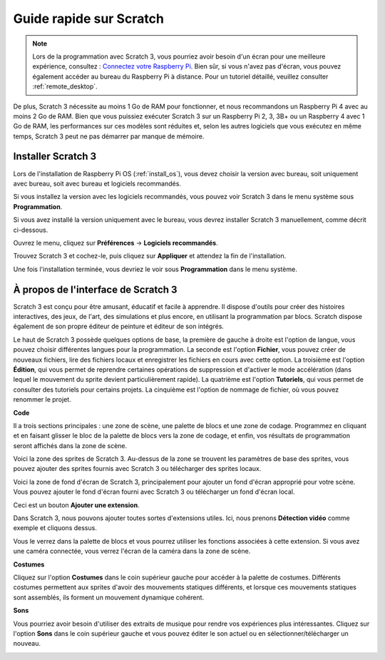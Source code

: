 .. _quick_guide_on_scratch:

Guide rapide sur Scratch
=============================

.. note::

    Lors de la programmation avec Scratch 3, vous pourriez avoir besoin d'un écran pour une meilleure expérience, consultez : `Connectez votre Raspberry Pi <https://projects.raspberrypi.org/en/projects/raspberry-pi-setting-up/3>`_. Bien sûr, si vous n'avez pas d'écran, vous pouvez également accéder au bureau du Raspberry Pi à distance. Pour un tutoriel détaillé, veuillez consulter :ref:`remote_desktop`.

De plus, Scratch 3 nécessite au moins 1 Go de RAM pour fonctionner, et nous recommandons un Raspberry Pi 4 avec au moins 2 Go de RAM. Bien que vous puissiez exécuter Scratch 3 sur un Raspberry Pi 2, 3, 3B+ ou un Raspberry 4 avec 1 Go de RAM, les performances sur ces modèles sont réduites et, selon les autres logiciels que vous exécutez en même temps, Scratch 3 peut ne pas démarrer par manque de mémoire.

Installer Scratch 3
-----------------------
Lors de l'installation de Raspberry Pi OS (:ref:`install_os`), vous devez choisir la version avec bureau, soit uniquement avec bureau, soit avec bureau et logiciels recommandés.

Si vous installez la version avec les logiciels recommandés, vous pouvez voir Scratch 3 dans le menu système sous **Programmation**.

Si vous avez installé la version uniquement avec le bureau, vous devrez installer Scratch 3 manuellement, comme décrit ci-dessous.

Ouvrez le menu, cliquez sur **Préférences** -> **Logiciels recommandés**.

.. image:: img/quick_scratch1.png

Trouvez Scratch 3 et cochez-le, puis cliquez sur **Appliquer** et attendez la fin de l'installation.

.. image:: img/quick_scratch2.png

Une fois l'installation terminée, vous devriez le voir sous **Programmation** dans le menu système.

.. image:: img/quick_scratch3.png


À propos de l'interface de Scratch 3
------------------------------------

Scratch 3 est conçu pour être amusant, éducatif et facile à apprendre. Il dispose d'outils pour créer des histoires interactives, des jeux, de l'art, des simulations et plus encore, en utilisant la programmation par blocs. Scratch dispose également de son propre éditeur de peinture et éditeur de son intégrés.

Le haut de Scratch 3 possède quelques options de base, la première de gauche à droite est l'option de langue, vous pouvez choisir différentes langues pour la programmation. La seconde est l'option **Fichier**, vous pouvez créer de nouveaux fichiers, lire des fichiers locaux et enregistrer les fichiers en cours avec cette option. La troisième est l'option **Édition**, qui vous permet de reprendre certaines opérations de suppression et d'activer le mode accélération (dans lequel le mouvement du sprite devient particulièrement rapide). La quatrième est l'option **Tutoriels**, qui vous permet de consulter des tutoriels pour certains projets. La cinquième est l'option de nommage de fichier, où vous pouvez renommer le projet.

.. image:: img/quick_scratch13.png

**Code**

Il a trois sections principales : une zone de scène, une palette de blocs et une zone de codage. Programmez en cliquant et en faisant glisser le bloc de la palette de blocs vers la zone de codage, et enfin, vos résultats de programmation seront affichés dans la zone de scène.

.. image:: img/quick_scratch4.png

Voici la zone des sprites de Scratch 3. Au-dessus de la zone se trouvent les paramètres de base des sprites, vous pouvez ajouter des sprites fournis avec Scratch 3 ou télécharger des sprites locaux.

.. image:: img/quick_scratch5.png

Voici la zone de fond d'écran de Scratch 3, principalement pour ajouter un fond d'écran approprié pour votre scène. Vous pouvez ajouter le fond d'écran fourni avec Scratch 3 ou télécharger un fond d'écran local.

.. image:: img/quick_scratch6.png

Ceci est un bouton **Ajouter une extension**.

.. image:: img/quick_scratch7.png

Dans Scratch 3, nous pouvons ajouter toutes sortes d'extensions utiles. Ici, nous prenons **Détection vidéo** comme exemple et cliquons dessus.

.. image:: img/quick_scratch8.png

Vous le verrez dans la palette de blocs et vous pourrez utiliser les fonctions associées à cette extension. Si vous avez une caméra connectée, vous verrez l'écran de la caméra dans la zone de scène.

.. image:: img/quick_scratch9.png

**Costumes**

Cliquez sur l'option **Costumes** dans le coin supérieur gauche pour accéder à la palette de costumes. Différents costumes permettent aux sprites d'avoir des mouvements statiques différents, et lorsque ces mouvements statiques sont assemblés, ils forment un mouvement dynamique cohérent.

.. image:: img/quick_scratch10.png

**Sons**

Vous pourriez avoir besoin d'utiliser des extraits de musique pour rendre vos expériences plus intéressantes. Cliquez sur l'option **Sons** dans le coin supérieur gauche et vous pouvez éditer le son actuel ou en sélectionner/télécharger un nouveau.

.. image:: img/quick_scratch11.png



